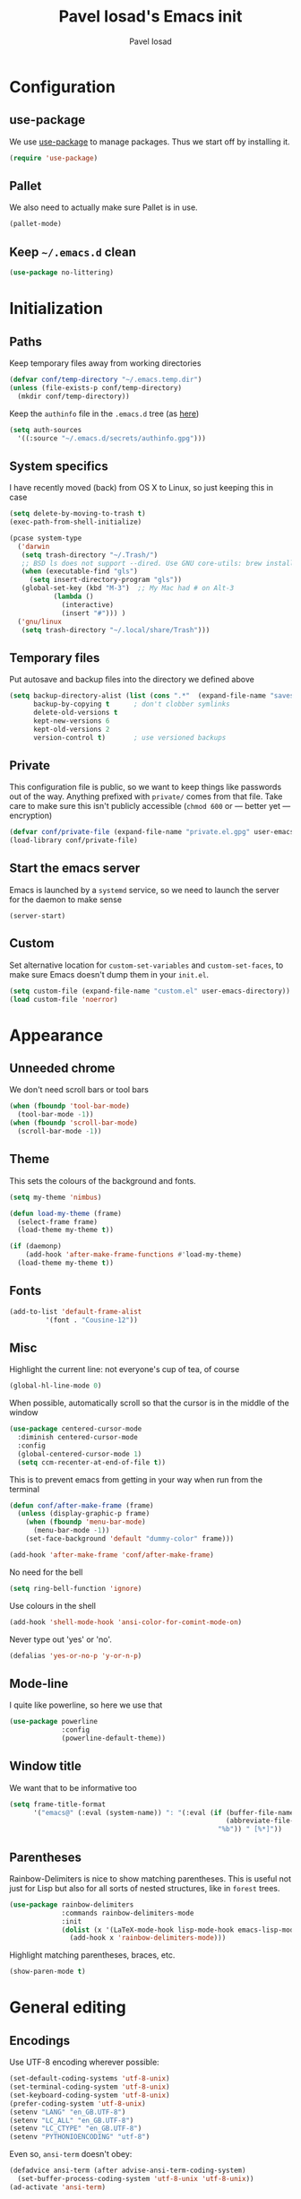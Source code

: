 #+TITLE: Pavel Iosad's Emacs init
#+AUTHOR: Pavel Iosad

* Configuration
** use-package

We use [[http://github.com/jwiegley/use-package][use-package]] to manage packages. Thus we start off by installing it.

#+NAME: init-before
#+BEGIN_SRC emacs-lisp :tangle no
  (require 'use-package)
 
#+END_SRC

** Pallet

We also need to actually make sure Pallet is in use.

#+NAME: init-before
#+BEGIN_SRC emacs-lisp :tangle no
(pallet-mode)
#+END_SRC

** Keep =~/.emacs.d= clean

#+NAME: utils
#+BEGIN_SRC emacs-lisp :tangle no
  (use-package no-littering)
#+END_SRC

* Initialization
** Paths

Keep temporary files away from working directories

#+NAME: init-before
#+BEGIN_SRC emacs-lisp :tangle no
  (defvar conf/temp-directory "~/.emacs.temp.dir")
  (unless (file-exists-p conf/temp-directory)
    (mkdir conf/temp-directory))
#+END_SRC

Keep the =authinfo= file in the =.emacs.d= tree (as [[https://www.masteringemacs.org/article/keeping-secrets-in-emacs-gnupg-auth-sources][here]])

#+NAME: init-before
#+BEGIN_SRC emacs-lisp :tangle no
  (setq auth-sources
	'((:source "~/.emacs.d/secrets/authinfo.gpg")))
#+END_SRC

** System  specifics

I have recently moved (back) from OS X to Linux, so just keeping this in case

#+NAME: init-before
#+BEGIN_SRC emacs-lisp :tangle no
  (setq delete-by-moving-to-trash t)
  (exec-path-from-shell-initialize)

  (pcase system-type
    ('darwin
     (setq trash-directory "~/.Trash/")
     ;; BSD ls does not support --dired. Use GNU core-utils: brew install coreutils
     (when (executable-find "gls")
       (setq insert-directory-program "gls"))
     (global-set-key (kbd "M-3")  ;; My Mac had # on Alt-3
		     (lambda () 
		       (interactive) 
		       (insert "#"))) )
    ('gnu/linux
     (setq trash-directory "~/.local/share/Trash")))
#+END_SRC

** Temporary files

Put autosave and backup files into the directory we defined above

#+NAME: init-after
#+BEGIN_SRC emacs-lisp :tangle no
  (setq backup-directory-alist (list (cons ".*"  (expand-file-name "saves/" conf/temp-directory)))
        backup-by-copying t      ; don't clobber symlinks
        delete-old-versions t
        kept-new-versions 6
        kept-old-versions 2
        version-control t)       ; use versioned backups
#+END_SRC

** Private
   
   This configuration file is public, so we want to keep things like
   passwords out of the way. Anything prefixed with ~private/~ comes
   from that file. Take care to make sure this isn't publicly
   accessible (=chmod 600= or --- better yet --- encryption)

   #+NAME: init-before
   #+BEGIN_SRC emacs-lisp :tangle no
     (defvar conf/private-file (expand-file-name "private.el.gpg" user-emacs-directory))
     (load-library conf/private-file)
  #+END_SRC

** Start the emacs server

Emacs is launched by a =systemd= service, so we need to launch the server for the daemon to make sense

#+NAME: init-before
#+BEGIN_SRC emacs-list :tangle no
(server-start)
#+END_SRC

** Custom

Set alternative location for =custom-set-variables= and =custom-set-faces=, 
to make sure Emacs doesn't dump them in your =init.el=.

#+NAME: init-after
#+BEGIN_SRC emacs-lisp :tangle no
  (setq custom-file (expand-file-name "custom.el" user-emacs-directory))
  (load custom-file 'noerror)
#+END_SRC

* Appearance
** Unneeded chrome

We don't need scroll bars or tool bars

#+NAME: appearance
#+BEGIN_SRC emacs-lisp :tangle no
  (when (fboundp 'tool-bar-mode) 
    (tool-bar-mode -1))
  (when (fboundp 'scroll-bar-mode) 
    (scroll-bar-mode -1))
#+END_SRC

** Theme

This sets the colours of the background and fonts.

#+NAME: appearance
#+BEGIN_SRC emacs-lisp :tangle no
  (setq my-theme 'nimbus)

  (defun load-my-theme (frame)
    (select-frame frame)
    (load-theme my-theme t))

  (if (daemonp)
      (add-hook 'after-make-frame-functions #'load-my-theme)
    (load-theme my-theme t))
#+END_SRC

** Fonts

#+NAME: appearance
#+BEGIN_SRC emacs-lisp :tangle no
  (add-to-list 'default-frame-alist
	       '(font . "Cousine-12"))
#+END_SRC

** Misc

Highlight the current line: not everyone's cup of tea, of course

#+NAME: appearance
#+BEGIN_SRC emacs-lisp :tangle no
  (global-hl-line-mode 0)
#+END_SRC

When possible, automatically scroll so that the cursor is in the 
middle of the window

#+NAME: appearance
#+BEGIN_SRC emacs-lisp :tangle no
  (use-package centered-cursor-mode
    :diminish centered-cursor-mode
    :config
    (global-centered-cursor-mode 1)
    (setq ccm-recenter-at-end-of-file t))
#+END_SRC

This is to prevent emacs from getting in your way when run from 
the terminal

#+NAME: appearance
#+BEGIN_SRC emacs-lisp :tangle no
  (defun conf/after-make-frame (frame)
    (unless (display-graphic-p frame)
      (when (fboundp 'menu-bar-mode) 
        (menu-bar-mode -1))
      (set-face-background 'default "dummy-color" frame)))
  
  (add-hook 'after-make-frame 'conf/after-make-frame)
#+END_SRC

No need for the bell

#+NAME: appearance
#+BEGIN_SRC emacs-lisp :tangle no
  (setq ring-bell-function 'ignore)
#+END_SRC

Use colours in the shell

#+NAME: appearance
#+BEGIN_SRC emacs-lisp :tangle no
  (add-hook 'shell-mode-hook 'ansi-color-for-comint-mode-on)
#+END_SRC

Never type out 'yes' or 'no'.

#+NAME: appearance
#+BEGIN_SRC emacs-lisp :tangle no
  (defalias 'yes-or-no-p 'y-or-n-p)
#+END_SRC

** Mode-line

I quite like powerline, so here we use that

#+NAME: appearance
#+BEGIN_SRC emacs-lisp :tangle no
  (use-package powerline
               :config
               (powerline-default-theme))
#+END_SRC

** Window title

We want that to be informative too

#+NAME: appearance
#+BEGIN_SRC emacs-lisp :tangle no
  (setq frame-title-format
        '("emacs@" (:eval (system-name)) ": "(:eval (if (buffer-file-name)
                                                        (abbreviate-file-name (buffer-file-name))
                                                      "%b")) " [%*]"))

#+END_SRC

** Parentheses

Rainbow-Delimiters is nice to show matching parentheses.  This is
useful not just for Lisp but also for all sorts of nested structures,
like in =forest= trees.

#+NAME: appearance
#+BEGIN_SRC emacs-lisp :tangle no
    (use-package rainbow-delimiters
                 :commands rainbow-delimiters-mode
                 :init
                 (dolist (x '(LaTeX-mode-hook lisp-mode-hook emacs-lisp-mode-hook))
                   (add-hook x 'rainbow-delimiters-mode)))
#+END_SRC

Highlight matching parentheses, braces, etc.

#+NAME: appearance
#+BEGIN_SRC emacs-lisp :tangle no
  (show-paren-mode t)
#+END_SRC

* General editing
** Encodings

Use UTF-8 encoding wherever possible:

#+NAME: editing
#+BEGIN_SRC emacs-lisp :tangle no
  (set-default-coding-systems 'utf-8-unix)
  (set-terminal-coding-system 'utf-8-unix)
  (set-keyboard-coding-system 'utf-8-unix)
  (prefer-coding-system 'utf-8-unix)
  (setenv "LANG" "en_GB.UTF-8")
  (setenv "LC_ALL" "en_GB.UTF-8")
  (setenv "LC_CTYPE" "en_GB.UTF-8")
  (setenv "PYTHONIOENCODING" "utf-8")
#+END_SRC

Even so, ~ansi-term~ doesn't obey:

#+NAME: editing
#+BEGIN_SRC emacs-lisp :tangle no
  (defadvice ansi-term (after advise-ansi-term-coding-system)
    (set-buffer-process-coding-system 'utf-8-unix 'utf-8-unix))
  (ad-activate 'ansi-term)
#+END_SRC

** Spelling

#+NAME: editing
#+BEGIN_SRC emacs-lisp :tangle no
  (use-package flyspell
    :diminish flyspell-mode
    :config
    (setq-default ispell-program-name "/usr/bin/aspell"
                  ispell-really-aspell t)
    (add-to-list 'ispell-dictionary-alist
		 '("nynorsk"
                   "[[:alpha:]]"
                   "[^[:alpha:]]"
                   "[']" t ("-C" "-d" "nynorsk") nil utf-8))
    (add-to-list 'ispell-dictionary-alist
		 '("gaidhlig"
                   "[[:alpha:]]"
                   "[^[:alpha:]]"
                   "[']" t ("-C" "-d" "gd") nil utf-8))
    (add-to-list 'ispell-dictionary-alist
		 '("gaeilge"
                   "[[:alpha:]]"
                   "[^[:alpha:]]"
                   "[']" t ("-C" "-d" "ga") nil utf-8))
    (add-to-list 'ispell-dictionary-alist
		 '("bokmal"
                   "[[:alpha:]]"
                   "[^[:alpha:]]"
                   "[']" t ("-C" "-d" "nb") nil utf-8))

    (setq-default flyspell-default-dictionary "en_GB-ize-w_accents")
    (add-hook 'text-mode-hook 'flyspell-mode)
    (add-hook 'prog-mode-hook 'flyspell-prog-mode))                 
#+END_SRC

** Syntax checking

Use [[https://github.com/flycheck/flycheck][Flycheck]] to validate syntax on the fly.

#+NAME: editing
#+BEGIN_SRC emacs-lisp :tangle no
  (use-package flycheck
    :commands (global-flycheck-mode flycheck-mode)
    :config 
    (setq-default flycheck-disabled-checkers '(html-tidy emacs-lisp-checkdoc tex-chktex tex-lacheck)))
#+END_SRC

** Version control

Magit provides featureful Git integration.

#+NAME: editing
#+BEGIN_SRC emacs-lisp :tangle no
  (use-package magit
    :commands (magit-status magit-diff magit-log magit-blame-mode)
    :bind ("C-x g" . magit-status)
    :init (setq magit-last-seen-setup-instructions "1.4.0"))


  (use-package magithub
    :after magit
    :config (magithub-feature-autoinject t))
#+END_SRC

** Programming modes
*** Emacs Lisp

This sets up ~eldoc~.

#+NAME: editing
#+BEGIN_SRC emacs-lisp :tangle no
  (use-package emacs-lisp-mode
    :init
    (use-package eldoc
                 :commands turn-on-eldoc-mode
                 :init (add-hook 'emacs-lisp-mode-hook 'turn-on-eldoc-mode)))
#+END_SRC

*** Web

Web mode provides, among other features, syntax highlighting for
Javascript and CSS embedded in HTML as well as highlighting for
various templating languages.

#+NAME: editing
#+BEGIN_SRC emacs-lisp :tangle no
  (use-package web-mode
    :mode (("\\.html?\\'" . web-mode)
           ("\\.css\\'" . web-mode))
    :config
    (setq web-mode-enable-auto-pairing t)
    :init
    (add-hook 'web-mode-hook (lambda ()
                               (set-fill-column 120))))
#+END_SRC

*** Python

Elpy is a bunch of nice Python utilities.

#+NAME: editing
#+BEGIN_SRC emacs-lisp :tangle no
  (use-package python
    :mode ("\\.py\\'" . python-mode)
    :init
    (use-package elpy
      :config (elpy-enable))
    :config
    (setq-default python-shell-interpreter "/usr/bin/python"))
  
#+END_SRC

*** Common Lisp

     #+NAME: editing
     #+BEGIN_SRC emacs-lisp :tangle no
       (use-package slime
                    :mode ("\\.lisp\\'" . lisp-mode)
                    :init
                    (setq slime-net-coding-system 'utf-8-unix
                          inferior-lisp-program "sbcl")
                    (add-to-list 'slime-contribs 'slime-fancy)
                    (add-to-list 'slime-contribs 'slime-repl))
      #+END_SRC

*** R

    #+NAME: editing
    #+BEGIN_SRC emacs-lisp :tangle no
      (require 'ess-site)
      (use-package ess-smart-underscore)
      (use-package ess-R-data-view)
      (use-package ess-rutils)  

      (defun tex-Rnw-check (name)
        "When opening a .tex file, check to make sure there isn't a
      corresponding .Rnw available, to make sure we don't try to edit
      the wrong file."
        (when (and (bufferp name)
                   (buffer-file-name name))
          (let* ((rnw-file (format "%s.Rnw" (file-name-sans-extension (buffer-file-name name)))))
    	(when (and (equal (file-name-extension (buffer-file-name name)) "tex")
                       (member rnw-file (mapcar #'buffer-file-name (buffer-list))))
              (if (yes-or-no-p "You are trying to open a .tex file, but the corresponding .Rnw file seems to be open. Are you sure?")
                  name
                (find-buffer-visiting rnw-file))))))

      (defadvice switch-to-buffer (around noweb-check activate)
        (let ((buffer-or-name (or (tex-Rnw-check (ad-get-arg 0))
                                  (ad-get-arg 0))))
          ad-do-it))
      (ad-update 'switch-to-buffer)

      (add-hook 'LaTeX-mode-hook
                (defun my-Rnw-mode-hook ()
                  "Add commands to AUCTeX's \\[TeX-command-list]."
                  (unless (and (featurep 'tex-site) (featurep 'tex))
    		(error "AUCTeX does not seem to be loaded"))
                  (add-to-list 'TeX-command-list
                               '("LaTeXKnit" "%l %(mode) %s"
                                 TeX-run-TeX nil (latex-mode) :help
                                 "Run LaTeX after Knit") t)
                  (dolist (suffix '("nw" "Snw" "Rnw"))
    		(add-to-list 'TeX-file-extensions suffix))))



      (use-package polymode           ; ESS with polymode
        :config
        (require 'poly-R)               ; Load necessary modes
        (require 'poly-markdown)
        (require 'poly-noweb)
        (add-to-list 'auto-mode-alist '("\\.Rmd" . poly-markdown+r-mode)) ; RMarkdown files
        (setq 
         pm-weaver "knitR-ESS"
         pm-exporter "pandoc"))

      (add-hook 'R-mode-hook
                (defun my-R-mode-hook ()
                  (company-mode)
                  (local-set-key (kbd "TAB") 'company-complete)))
    #+END_SRC

*** Stan

#+NAME: editing
#+BEGIN_SRC emacs-lisp :tangle no
  (use-package stan-mode
    :mode "\\.stan\\'"
    :config
    (use-package stan-snippets
      :config (add-hook 'stan-mode-hook 'yas-minor-mode)))
#+END_SRC

* Working with text
** General

We probably want our lines wrapped when we're writing

#+NAME: editing
#+BEGIN_SRC emacs-lisp :tangle no
  (diminish 'visual-line-mode)
  (add-hook 'text-mode-hook 
            (lambda ()
              (visual-line-mode 1)))
#+END_SRC

#+NAME: editing

Hippie-expand is a nice autocompletion engine

#+BEGIN_SRC emacs-lisp :tangle no
  (global-set-key (kbd "M-/") 'hippie-expand)
#+END_SRC
** Smartparens

#+NAME: editing
#+BEGIN_SRC emacs-lisp :tangle no
  (use-package smartparens-config
    :ensure smartparens
    :config
    (progn
      (show-smartparens-global-mode t)
      (add-hook 'prog-mode-hook #'turn-on-smartparens-strict-mode)
      (add-hook 'markdown-mode-hook #'turn-on-smartparens-strict-mode)
      (add-hook 'LaTeX-mode-hook #'turn-on-smartparens-strict-mode)
      (sp-pair "'" "'" :actions :rem)
      (sp-local-pair 'markdown-mode "'" "'")
      (use-package evil-smartparens
	:diminish evil-smartparens-mode
	:config
	(progn
          (add-hook 'LaTeX-mode-hook #'evil-smartparens-mode)
          (add-hook 'prog-mode-hook #'evil-smartparens-mode)))

      (bind-keys
       :map smartparens-mode-map
       ("C-M-a" . sp-beginning-of-sexp)
       ("C-M-e" . sp-end-of-sexp)

       ("C-<down>" . sp-down-sexp)
       ("C-<up>"   . sp-up-sexp)
       ("M-<down>" . sp-backward-down-sexp)
       ("M-<up>"   . sp-backward-up-sexp)

       ("C-M-f" . sp-forward-sexp)
       ("C-M-b" . sp-backward-sexp)

       ("C-M-n" . sp-next-sexp)
       ("C-M-p" . sp-previous-sexp)

       ("C-S-f" . sp-forward-symbol)
       ("C-S-b" . sp-backward-symbol)

       ("M-<right>" . sp-forward-slurp-sexp)
       ("C-<right>" . sp-forward-barf-sexp)
       ("M-<left>"  . sp-backward-slurp-sexp)
       ("C-<left>"  . sp-backward-barf-sexp)

       ("C-M-t" . sp-transpose-sexp)
       ("C-M-k" . sp-kill-sexp)
       ("C-k"   . sp-kill-hybrid-sexp)
       ("M-k"   . sp-backward-kill-sexp)
       ("C-M-w" . sp-copy-sexp)

       ("C-M-d" . delete-sexp)

       ("M-<backspace>" . backward-kill-word)
       ("C-<backspace>" . sp-backward-kill-word)
       ([remap sp-backward-kill-word] . backward-kill-word)

       ("M-[" . sp-backward-unwrap-sexp)
       ("M-]" . sp-unwrap-sexp)

       ("C-x C-t" . sp-transpose-hybrid-sexp))))
#+END_SRC

** LaTeX
   #+NAME: editing
   #+BEGIN_SRC emacs-lisp :tangle no
     (use-package auctex 
       :ensure t
       :mode (("\\.tex\\'" . LaTeX-mode)
              ("\\.Rnw\\'" . Rnw-mode))
       :commands (LaTeX-mode latex-mode plain-tex-mode)
       :init
       (defun insert-feature (arg feature value)
         "This just saves some typing, feel free to comment
                     out."
         (interactive "P\nMFeature: \nMValue: ")
         (insert (format
                  (if arg
                      "\\mbox{\\ensuremath{%s}%s}"
                  "\\mbox{[\\ensuremath{%s}%s]}")
                  value feature)))




       (add-hook 'LaTeX-mode-hook
                 (defun my-LaTeX-mode-hook ()
                  (flyspell-mode 1)
                  (TeX-fold-mode 1)
                  ;; This activates the X-SAMPA layout, making
                  ;; it accessible via C-\
                  (set-input-method "ipa-x-sampa")
                  (toggle-input-method)
                  (outline-minor-mode 1)
                  (turn-on-reftex)
                  (add-to-list 'LaTeX-font-list '(22 "\\ipa{" "}"))
                  (TeX-source-correlate-mode 1)
                  (local-set-key (kbd "C-c f") 'insert-feature)
                  (local-set-key (kbd "C-c ]") 'helm-bibtex)
                  (local-set-key (kbd "C-c }") 'LaTeX-close-environment)
          (add-to-list 'TeX-view-program-selection
   		'(output-pdf "Zathura"))
          (setq font-latex-match-function-keywords '(("ipa" "{")
      					       ("twe" "{")
      					       ("mbi" "{")
   					       ("x" "{")
   					       ("ox" "{")
      					       "ex" "pex" "pex~" "xe" "a")
      	  outline-minor-mode-prefix "\C-c\C-u"
      	  TeX-parse-self t
      	  TeX-auto-save t
      	  TeX-electric-sub-and-superscript t
      	  LaTeX-csquotes-close-quote "}"
      	  LaTeX-csquotes-open-quote "\\enquote{"
      	  TeX-source-correlate-(setq )tart-server t)
          (setq-default LaTeX-engine 'xetex))))
#+END_SRC

** Org-mode

   Org-mode is very good for all sort of working with plain text, as
   this file testifies. I use it as my calendar application, so most
   of the settings are geared towards that. There are various
   solutions for syncing your org-mode calendar with your phone. The
   solution I use here is to export the calendar to .ics and upload it
   somewhere public, from where my iPhone is able to pull it.

   This is just a shortcut to open the main agenda file. Change the
   path to that in your =private.el.gpg=

   #+NAME: utils
   #+BEGIN_SRC emacs-lisp :tangle no
     (setq main-agenda-file (expand-file-name (car private/org-files)))

     (global-set-key (kbd "C-x C-a C-w") 
                     (lambda () 
                       (interactive) 
                       (find-file main-agenda-file)))
   #+END_SRC

   The following sets up Org-mode itself

   #+NAME: utils
   #+BEGIN_SRC emacs-lisp :tangle no
     (use-package org
       :diminish org-indent-mode
       :config
       (define-key global-map "\C-cl" 'org-store-link)
       (define-key global-map "\C-ca" 'org-agenda)
       (define-key global-map "\C-ct" 'org-capture)
       (setq org-log-done t
   	  org-use-property-inheritance t
   	  org-agenda-files private/org-files
   	  org-directory private/org-directory
   	  org-startup-indented t
   	  org-src-fontify-natively t
   	  org-icalendar-timezone "Europe/London"
   	  org-refile-targets '((org-agenda-files . (:maxlevel . 5)))
   	  org-icalendar-use-deadline '(todo-due)
   	  org-agenda-window-setup 'current-window
   	  org-agenda-span 'week
   	  org-agenda-skip-scheduled-if-deadline-is-shown t
   	  org-agenda-skip-deadline-prewarning-if-scheduled 'pre-scheduled
   	  org-icalendar-alarm-time 15)
       (use-package ox-taskjuggler
         :config
         (add-to-list 'org-export-backends 'taskjuggler t)))
   #+END_SRC
  
** Markdown and pandoc
   
   Markdown is a lightweight alternative to HTML. For me, the two main
   uses are for websites (many site generators understand Markdown so
   you don't have to write HTML) and conversions from Markdown to
   other formats via [[http://johnmacfarlane.net/pandoc][pandoc]].

   This bit loads markdown-mode and sets up various customizations.

   #+NAME: editing
   #+BEGIN_SRC emacs-lisp :tangle no
     (use-package markdown-mode
       :mode ("\\.\\(m\\(ark\\)?down\\|md\\)$" . markdown-mode)
       :config
       (add-hook 'markdown-mode-hook
               (defun my-markdown-mode-hook ()
                 (flyspell-mode)
                 (turn-on-reftex)
                 (eval-after-load 'reftex-vars
                   '(progn
                     (setq-local reftex-cite-format '((?\C-m . "@%l")
                                                      (?p . "[@%l]")))))
                 (local-set-key (kbd "C-c ]") 'helm-bibtex)
                 (orgtbl-mode 1)
                 (pandoc-mode)
                 (outline-minor-mode)
                 (yas-minor-mode))))
   #+END_SRC

   Now we set up pandoc-mode and add some utility functions

   #+NAME: editing
   #+BEGIN_SRC emacs-lisp :tangle no
     (use-package pandoc-mode
       :defer t
       :bind
       ("C-c f" . pandoc--insert-feature)
       ("C-c C-s g" . markdown-insert-smallcaps)
       ("C-c C-s v" . markdown-catalan))
       :init
       (defun pandoc--add-references-header (output-format)
         (if (not (string-equal output-format "latex"))
             "## References ##"
        ""))
       (defun pandoc--hline-for-new-slide (output-format)
         (if (member output-format '("revealjs" "beamer"))
             "---"
        ""))
       (defun pandoc--pause (output-format)
         (if (member output-format '("revealjs" "beamer"))
             ". . ."
        ""))
       (defun pandoc--not-in-latex (output-format text)
         (if (string-equal output-format "latex")
          ""
          text))
       (defun pandoc--smallcaps (output-format txt)
         (format "<span style=\"font-variant:small-caps;\">%s</span>" txt))

       (defun markdown-insert-smallcaps ()
         (interactive
          (if (markdown-use-region-p)
              ;; Active region
              (let ((bounds (markdown-unwrap-things-in-region
                             (region-beginning) (region-end)
                             markdown-regex-code 2 4)))
                (markdown-wrap-or-insert "<span style=\"font-variant:small-caps;\">" "</span>" nil (car bounds) (cdr bounds)))
         ;; Code markup removal, code markup for word, or empty markup insertion
         (if (markdown-code-at-point-p)
                (markdown-unwrap-thing-at-point nil 0 1)
              (markdown-wrap-or-insert "<span style=\"font-variant:small-caps;\">" "</span>" 'word nil nil)))))

     (defun markdown-catalan ()
       "I'm using Catalan as a workaround to have a different font for
     IPA when creating LaTeX documents through markdown. Ugh"
         (interactive
          (if (markdown-use-region-p)
              ;; Active region
              (let ((bounds (markdown-unwrap-things-in-region
                             (region-beginning) (region-end)
                             markdown-regex-code 2 4)))
                (markdown-wrap-or-insert "<span lang=\"ca\">" "</span>" nil (car bounds) (cdr bounds)))
         ;; Code markup removal, code markup for word, or empty markup insertion
         (if (markdown-code-at-point-p)
                (markdown-unwrap-thing-at-point nil 0 1)
              (markdown-wrap-or-insert "<span lang=\"ca\">" "</span>" 'word nil nil)))))

     (setq my-pandoc-directives
             '(("references" . pandoc--add-references-header)
               ("slide" . pandoc--hline-for-new-slide)
               ("pause" . pandoc--pause)
               ("sc" . pandoc--smallcaps)
   	    ("notlatex" . pandoc--not-in-latex)))

       (defun pandoc--insert-feature (arg feature value)
         (interactive "P\nMFeature: \nMValue: ")
         (insert (format
                  (if arg
                      "$%s$%s"
      	     "[$%s$%s]")
                  value feature)))
       :config
       (add-hook 'pandoc-mode-hook
                 (defun my-pandoc-mode-hook ()
                  (setq pandoc-use-async nil
      		  pandoc-binary "/usr/bin/pandoc")
                  (dolist (x my-pandoc-directives)
                     (add-to-list 'pandoc-directives x))))

   #+END_SRC

** BibTeX

This defines a function (call it using =M-x get-bibtex-from-doi=)
that, given a DOI (or an http://dx.doi.org/ URL) gets a BibTeX entry
and inserts it at point.

#+NAME: utils
#+BEGIN_SRC emacs-lisp :tangle no
  (defun get-bibtex-from-doi (doi)
   "Get a BibTeX entry from the DOI"
   (interactive "MDOI: ")
   (let ((url-mime-accept-string "text/bibliography;style=bibtex")
         (clean-doi (replace-regexp-in-string "https?://dx.doi.org/" "" doi)))
     (with-current-buffer (url-retrieve-synchronously (format "http://dx.doi.org/%s" clean-doi))
       (switch-to-buffer (current-buffer))
       (setq bibtex-entry (buffer-substring (string-match "@" (buffer-string)) (point-max)))
       (kill-buffer (current-buffer))))
   (insert (decode-coding-string bibtex-entry 'utf-8))
   (bibtex-fill-entry))
#+END_SRC

This sets up RefTeX and BibTeX-mode.

#+NAME: editing
#+BEGIN_SRC emacs-lisp :tangle no
  (use-package reftex
    :commands turn-on-reftex
    :config
    (setq reftex-use-external-file-finders t
          reftex-plug-into-AUCTeX t
          reftex-default-bibliography `(,private/bibliography-file)
          reftex-cite-prompt-optional-args nil
          reftex-cite-cleanup-optional-args t)
    (global-unset-key "\C-c /")
    (add-to-list 'reftex-bibliography-commands "addbibresource")

    (let* ((kpsewhich (string-trim-right (shell-command-to-string "which kpsewhich"))))
      (setq reftex-external-file-finders
            `(("tex" . ,(concat kpsewhich " -format=.tex %f"))
              ("bib" . ,(concat kpsewhich " -format=.bib %f"))))))




  (use-package bibtex
    :mode ("\\.bib" . bibtex-mode)
    :init
    (setq bibtex-align-at-equal-sign t
          bibtex-autokey-year-length 4
          bibtex-autokey-titleword-length nil
          bibtex-autokey-titlewords-stretch 0
          bibtex-autokey-titlewords 1
          bibtex-autokey-year-title-separator "")

    (add-hook 'bibtex-mode-hook (lambda () (set-fill-column 120)))

    (defun bibtex-autokey-get-year ()
      "Return year field contents as a string obeying
  `bibtex-autokey-year-length'. Patched to also understand `date'
  field"
      (let* ((try-year (bibtex-autokey-get-field "year"))
	     (yearfield (if (string= try-year "")
			    (car (split-string (bibtex-autokey-get-field "date") "-"))
			  try-year)))
	(substring yearfield (max 0 (- (length yearfield)
				       bibtex-autokey-year-length))))))



  (use-package bibtex-utils
    :config
    (setq bu-bibtex-fields-ignore-list '(url abstract)))
#+END_SRC

This sets-up =helm-bibtex=

#+NAME: editing
#+BEGIN_SRC emacs-lisp :tangle no
  (use-package helm-bibtex
    :config
    (setq bibtex-completion-bibliography '("~/Dropbox/biblio.bib")
          bibtex-completion-library-path '("~/ownCloud/PDF")
          bibtex-completion-notes-path "~/ownCloud/varia/org/biblio-notes.org"
          bibtex-completion-pdf-open-function (lambda (fpath)
                                          (call-process "open" nil 0 nil "-a" "/usr/bin/zathura" fpath))
          bibtex-completion-cite-prompt-for-optional-arguments nil
          bibtex-completion-additional-search-fields '(subtitle booktitle booksubtitle)
          bibtex-completion-cite-default-command "parencite")
    (helm-delete-action-from-source "Insert citation" helm-source-bibtex)
    (helm-add-action-to-source "Insert citation" 'helm-bibtex-insert-citation helm-source-bibtex 0))
#+END_SRC

Bog is an extension for research notes

#+NAME: editing
#+BEGIN_SRC emacs-lisp :tangle no
  (use-package bog
    :diminish bog-mode
    :config
    (add-hook 'org-mode-hook 'bog-mode)
    (setq bog-bib-file (expand-file-name "~/texmf/bibtex/bib/biblio.bib")
          bog-notes-directory (expand-file-name "~/ownCloud/notes")
          bog-stage-directory (expand-file-name "~/Downloads")
          bog-file-directory (expand-file-name "~/ownCloud/PDF")
          bog-find-citekey-bib-func 'bog-find-citekey-entry))
#+END_SRC

** Evil


Evil is a mode that makes vi(m) like keybindings

#+NAME: utils
#+BEGIN_SRC emacs-lisp :tangle no 
  (use-package evil
    :diminish undo-tree-mode
    :init
    (setq evil-want-C-i-jump nil)
    :config
    (evil-mode 1)
    (define-key evil-normal-state-map (kbd "<remap> <evil-next-line>") 'evil-next-visual-line)
    (define-key evil-normal-state-map (kbd "<remap> <evil-previous-line>") 'evil-previous-visual-line)
    (define-key evil-motion-state-map (kbd "<remap> <evil-next-line>") 'evil-next-visual-line)
    (define-key evil-motion-state-map (kbd "<remap> <evil-previous-line>") 'evil-previous-visual-line)
    (define-key evil-insert-state-map "\C-e" 'end-of-line)

    (setq-default 
    ; Make horizontal movement cross lines                                    
    evil-cross-lines t
    sentence-end-double-space nil
    evil-default-state 'normal)

    (loop for (mode . state) in
          '((inferior-emacs-lisp-mode . emacs)
            (shell-mode . insert)
            (git-commit-mode . insert)
            (term-mode . emacs)
            (dired-mode . emacs)
            (wdired-mode . normal)
	    (inferior-ess-mode . emacs)
            (help-mode . emacs)
            (comint-mode . emacs)
            (inferior-python-mode . emacs)
            (eww-mode . emacs)
            (mu4e-view-mode . emacs)
            (paradox-menu-mode . emacs))
          do (evil-set-initial-state mode state)))

  (use-package evil-surround
    :config (global-evil-surround-mode 1))

  (use-package evil-exchange
    :config (evil-exchange-install))
#+END_SRC

** Edit-server

Edit Chrome textareas with Emacs

#+NAME: utils
#+BEGIN_SRC emacs-lisp :tangle no
(use-package edit-server
  :config (edit-server-start))
#+END_SRC

** Lilypond

#+NAME: utils
#+BEGIN_SRC emacs-lisp :tangle no
  (use-package lilypond-mode
    :config
    (add-to-list 'auto-mode-alist
                 '("\\.ly$" . LilyPond-mode)))
#+END_SRC
** Typopunct-mode

#+NAME: utils
#+BEGIN_SRC emacs-lisp :tangle no
  (use-package typopunct
    :config
    (typopunct-change-language 'english t)
    (defconst typopunct-ellipsis (decode-char 'ucs #x2026))
    (defun typopunct-insert-ellipsis (arg)
      "Change three consecutive dots to an ellipsis mark"
      (interactive "p")
      (cond
       ((and (= 1 arg)
	     (eq this-command last-command)
	     (looking-back "\\.\\."))
	(replace-match "")
	(insert typopunct-ellipsis))
       (t
	(self-insert-command arg))))
    (define-key typopunct-map "." 'typopunct-insert-ellipsis))
#+END_SRC

* Other useful utilities
** Helm

Helm is a powerful engine for completion and narrowing down
alternatives. No more blind tabbing! This setup follows the
introduction [[http://tuhdo.github.io/helm-intro.html][here]].

#+NAME: utils
#+BEGIN_SRC emacs-lisp :tangle no
  (use-package helm
               :bind
               (("M-x" . helm-M-x)
                ("M-y" . helm-show-kill-ring)
                ("C-x b" . helm-mini)
                ("C-x C-f" . helm-find-files)
                ("C-c u" . helm-org-in-buffer-headings))
               :commands (helm-buffers-list
                          helm-colors
                          helm-find-files
                          helm-for-files
                          helm-google-suggest
                          helm-mini
                          helm-help
                          helm-show-kill-ring
                          helm-org-keywords
                          helm-org-in-buffer-headings
                          helm-M-x
                          helm-occur)
               :config
               (helm-mode)
               (use-package helm-config)
               (define-key helm-map (kbd "<tab>") 'helm-execute-persistent-action) ; rebind tab to run persistent action
               (define-key helm-map (kbd "C-i") 'helm-execute-persistent-action) ; make TAB works in terminal
               (define-key helm-map (kbd "C-z")  'helm-select-action) ; list actions using C-z

               (when (executable-find "curl")
                 (setq helm-google-suggest-use-curl-p t))

               (setq helm-split-window-in-side-p           t ; open helm buffer inside current window, not occupy whole other window
                     helm-move-to-line-cycle-in-source     t ; move to end or beginning of source when reaching top or bottom of source.
                     helm-scroll-amount                    8 ; scroll 8 lines other window using M-<next>/M-<prior>
                     helm-ff-file-name-history-use-recentf t
                     helm-buffers-fuzzy-matching t
                     helm-recentf-fuzzy-match t))
            

#+END_SRC

Helm-backup is a handy tool which puts all your saved files under Git
source control, by default under =~/.helm-backup=. Disable it if you
don't want or don't have that much space.

#+NAME: utils
#+BEGIN_SRC emacs-lisp :tangle no
  (require 'helm-backup)
  (global-set-key (kbd "C-c b") 'helm-backup)
  (add-hook 'after-save-hook 'helm-backup-versioning)
#+END_SRC
** Autocompletion

Set up =company-mode= for autocompletion.

#+NAME: utils
#+BEGIN_SRC emacs-lisp :tangle no
  (use-package company
      :config (global-company-mode 1)
      (setq company-global-modes '(not message-mode latex-mode markdown-mode)))
#+END_SRC

** Yasnippet

Yasnippet is a handy framework for storing little bits of code/text that you reuse a lot

#+NAME: editing
#+BEGIN_SRC emacs-lisp :tangle no
    (use-package yasnippet
      :config (yas-global-mode 1))
#+END_SRC

** Various niceties

#+NAME: init-after
#+BEGIN_SRC emacs-lisp :tangle no
    (setq display-time-day-and-date t)
    (setq display-time-string-forms
          '((format "%s:%s  "
                    24-hours minutes)
            (if display-time-day-and-date
               (format "%s %s %s" dayname monthname day) "")))
    (setq display-time-interval 30)
    (display-time-mode 1)

  (setq enable-recursive-minibuffers t)
#+END_SRC

These are some convenience functions for my own use

#+NAME: utils
#+BEGIN_SRC emacs-lisp :tangle no

  (defmacro clean-buffer (form)
    `(save-excursion
       (goto-char (point-min))
       ,form))

  (defun unsmart-quotes ()
    (interactive)
    (clean-buffer (replace-regexp "[‘’“”]" "'")))

  (defun clean-pandoc-output ()
    (interactive)
    (unsmart-quotes)
    (clean-buffer (replace-string "\\\\fshyp" "/"))
    (clean-buffer (replace-string "\\\\dash" " -- "))
    (clean-buffer (replace-regexp "\\\\hyp" "-"))
    (clean-buffer (replace-string "…" "..."))
    (clean-buffer (replace-regexp "\\\\iem?" "i.e."))
    (clean-buffer (replace-regexp "\\\\egm?" "e.g."))
    (clean-buffer (replace-regexp "\\\\cfm?" "cf."))
    (clean-buffer (replace-regexp "\\\\ipa{\\([^\}]+\\)}" "\\1"))
    (clean-buffer (replace-regexp "\\\\phonint{\\(.+\\)}" "⟦\\1⟧"))
    (clean-buffer (replace-regexp "\\\\featurestring{\\([^\}]+\\)}" "〈\\1〉"))
    (clean-buffer (replace-regexp "\\\\fea{\\([^\}]+\\)}{\\([^\}]+\\)}" "\\1[\\2]"))
    (clean-buffer (replace-regexp "\\\\mbox{\\([^\}]+\\)}" "\\1"))
    (clean-buffer (replace-regexp "\$?\\\\pm\$?" "±"))
    (clean-buffer (replace-regexp "\\\\[zba]\\." ""))
    (clean-buffer (replace-regexp "\\\\tw[pe]{\\([^\}]+\\)}{\\([^\}]+\\)}{\\([^\}]+\\)}" "\\1  \*\\2\*  '\\3'\n"))
    (clean-buffer (replace-regexp "\\\\mb[ip]\{\\([^\}]+\\)}" "\\1\n"))
    (clean-buffer (replace-regexp "\\\\rt" "×")))
#+END_SRC

Golden-ratio mode makes sure your window splits are of a sensible size

#+NAME: utils
#+BEGIN_SRC emacs-lisp :tangle no
  (use-package golden-ratio
    :diminish golden-ratio-mode
    :config
    (golden-ratio-mode 1)
    (setq golden-ratio-auto-scale t))
#+END_SRC

** Calendar integration

This bit exports the agenda from my org-mode calendar to an iCalendar
and copies it to a remote server, where it gets picked up by the phone
calendar app.

#+NAME: utils
#+BEGIN_SRC emacs-lisp :tangle no
  (use-package org-caldav
    :config
    (setq org-caldav-url private/org-caldav-url
          org-caldav-calendar-id private/org-caldav-calendar-id
          org-caldav-inbox private/org-caldav-inbox
          org-caldav-files private/org-caldav-files
          org-icalendar-timezone "Europe/London"))


  (defun sync-calendar ()
    (interactive)
    (let ((org-icalendar-combined-agenda-file "~/ownCloud/varia/org/org.ics"))
      (org-icalendar-combine-agenda-files)
      (shell-command (format "rsync -avz %s %s" 
			     org-icalendar-combined-agenda-file private/calendar-destination)))
    (org-caldav-sync))

  (setq kill-emacs-query-functions '(lambda ()
				      (interactive)
				      (ignore-errors (sync-calendar))))
#+END_SRC

** Email

This is just a convenience function to choose a signature at random from four versions

#+NAME: utils
#+BEGIN_SRC emacs-lisp :tangle no

  (defun make-random-signature ()
    (interactive)
    (let ((sigs (list
                 "Pavel Iosad\nLinguistics and English Language\nThe University of Edinburgh\nDugald Stewart Building\n3 Charles Street\nEdinburgh EH8 9AD\nScotland\n\nhttp://www.ed.ac.uk/profile/pavel-iosad\n"

                 "Pavel Iosad\nRoinn a' Chànanachais agus Cànain na Beurla\nOilthigh Dhùn Èideann\nTogalach Dhùghaill Stiùbhairt\n3 Sràid Theàrlaich\nDùn Èideann EH8 9AD\nAlba\n\nhttp://www.ed.ac.uk/profile/pavel-iosad\n\nIs e buidheann carthannais a tha ann an Oilthigh Dhùn Èideann,\nclàraichte ann an Albainn, le àireamh clàraidh SC005336.\n"

                 "Pavel Iosad\nAdran Ieithyddiaeth ac Iaith Saesneg\nPrifysgol Caeredin\nAdeilad Dugald Stewart\n3 Stryd Siarl\nCaeredin EH8 9AD\nYr Alban\n\nhttp://www.ed.ac.uk/profile/pavel-iosad\n\nMae Prifysgol Caeredin yn elusen gofrestredig yn yr Alban,\ngyda rhif cofrestru SC005336.\n"

                 "Pavel Iosad\nRoinn na Teangeolaíochta agus na Teanga Béarla\nOllscoil Dhún Éideann\nÁras Dhúghaill Stíobhaird\n3 Sráid Shéarlais\nDún Éideann EH8 9AD\nAlbain\n\nhttp://www.ed.ac.uk/profile/pavel-iosad\n\nIs carthanas í Ollscoil Dhún Éideann, cláraithe in Albain,\nle cláruimhir SC005336.\n"

                 "Pavel Iosad\nInstitutt for språkvitskap og engelsk språk\nUniversitetet i Edinburgh\nDugald Stewarts hus\n3 Charles Street\nEdinburgh EH8 9AD\nSkottland\n\nhttp://www.ed.ac.uk/profile/pavel-iosad\n\nUniversitetet i Edinburgh er ein ideell organisasjon registrert i\nSkottland, med registrasjonsnr SC005336.\n")))
       (nth (random (length sigs)) sigs)))

  (defun draft-auto-save-buffer-name-handler (operation &rest args)
  "for `make-auto-save-file-name' set '.' in front of the file name; do nothing for other operations"  
    (if
        (and buffer-file-name (eq operation 'make-auto-save-file-name))
        (concat (file-name-directory buffer-file-name)
                "."
                (file-name-nondirectory buffer-file-name))
      (let ((inhibit-file-name-handlers
             (cons 'draft-auto-save-buffer-name-handler
                   (and (eq inhibit-file-name-operation operation)
                        inhibit-file-name-handlers)))
            (inhibit-file-name-operation operation))
        (apply operation args))))

  (add-to-list 'file-name-handler-alist '("Drafts/cur/" . draft-auto-save-buffer-name-handler))
#+END_SRC

I use [[http://www.djcb.org/mu4e][mu4e]] to read my email

#+NAME: utils
#+BEGIN_SRC emacs-lisp :tangle no
  (use-package mu4e
    :commands (mu4e compose-mail)
    :config

    (require 'mu4e-contrib)

    (setq mu4e-user-mail-address-list '("pavel.iosad@ed.ac.uk" "piosad@exseed.ed.ac.uk")
          mu4e-maildir private/maildir
          mu4e-drafts-folder "/Drafts"
          mu4e-sent-folder   "/Sent Items"
          mu4e-trash-folder  "/Trash"
          mu4e-refile-folder "/AllMail"
          mu4e-maildir-shortcuts '(("/INBOX"       . ?i)
                                   ("/AllMail"     . ?a)
                                   ("/Sent Items"  . ?s)
                                   ("/Trash"       . ?t))
          smtpmail-queue-mail nil
          smtpmail-queue-dir   "~/Mail/queue/cur"
          mu4e-update-interval 300
          mu4e-change-filenames-when-moving t
          mu4e-attachment-dir  "~/Downloads"
          mu4e-view-show-images t
          mu4e-get-mail-command "mbsync work"
          mail-user-agent 'mu4e-user-agent
          user-mail-address "pavel.iosad@ed.ac.uk"
          mu4e-update-interval 600
          user-full-name  "Pavel Iosad"
          mu4e-compose-complete-addresses t
          mu4e-compose-complete-only-after "2012-09-15"
          mu4e-headers-include-related nil
          mu4e-index-cleanup t
          mu4e-index-lazy-check nil
          mu4e-headers-date-format "%d-%m-%Y"
          message-kill-buffer-on-exit t
          mu4e-compose-signature (make-random-signature) ;; comment this out, or put in your signature as a string
          mu4e-compose-dont-reply-to-self t
          mu4e-compose-keep-self-cc nil)


    (setq unread-query "flag:unread maildir:/INBOX or flag:unread maildir:/AllMail")

    (add-to-list 'mu4e-bookmarks
		 '("date:today..now AND NOT flag:trashed AND NOT from:iosad" "Today's messages" ?t))

    (add-to-list 'mu4e-bookmarks
		 '("flag:flagged" "Flagged messages" ?f))

    (add-to-list 'mu4e-bookmarks `(,unread-query "Unread messages" ?u))

    (when (fboundp 'imagemagick-register-types)
      (imagemagick-register-types))

    (add-hook 'mu4e-view-mode-hook
              (defun my-view-mode-hook ()
		;; try to emulate some of the eww key-bindings
		(local-set-key (kbd "<tab>") 'shr-next-link)
		(local-set-key (kbd "<backtab>") 'shr-previous-link)
		(visual-line-mode)))


    (add-hook 'mu4e-compose-mode-hook
              (defun my-compose-mode-hook ()
		(setq mu4e-compose-signature (make-random-signature))
		(auto-fill-mode)
		(set-fill-column 72)
		(typopunct-mode)
		(flyspell-mode)))

    (setq message-send-mail-function 'message-send-mail-with-sendmail)
    (setq sendmail-program "/usr/bin/msmtp")

    (use-package org-mu4e
      :config
      (setq org-mu4e-link-query-in-headers-mode nil
            org-capture-templates '(("t" "todo" entry (file+headline main-agenda-file "Tasks")
                                     "* TODO [#A] %?\nSCHEDULED: %(org-insert-time-stamp (org-read-date nil t \"+0d\"))\n%a\n")))))

  (use-package mu4e-alert
    :config
    (mu4e-alert-set-default-style 'notifications)
    (setq mu4e-alert-interesting-mail-query unread-query)
    (add-hook 'after-init-hook #'mu4e-alert-enable-notifications)
    (add-hook 'after-init-hook #'mu4e-alert-enable-mode-line-display))

#+END_SRC

** EWW

=eww= is the emacs browser, which we want to use to open URLs

#+NAME: utils
#+BEGIN_SRC emacs-lisp :tangle no
(setq browse-url-browser-function 'eww-browse-url)
#+END_SRC
** Search

=avy= is a better search-based navigation.

#+NAME: utils
#+BEGIN_SRC emacs-lisp :tangle no
  (use-package avy
    :bind
    ("C-:" . avy-goto-char)
    ("C-'" . avy-goto-char-2)
    ("M-g f" . avy-goto-line)
    ("M-s" . avy-goto-word-1)
    ("M-g e" . avy-goto-word-0)
    :config
    (avy-setup-default))
    
#+END_SRC

And =swiper= is nice for searching longer files

#+NAME: utils
#+BEGIN_SRC emacs-lisp :tangle no
  (use-package swiper
    :commands (swiper swiper-query-replace)
    :bind
    ("C-s" . swiper-helm)
    ("C-%" . swiper-query-replace))
#+END_SRC

** Elfeed

An RSS reader

#+NAME: utils
#+BEGIN_SRC emacs-lisp :tangle no
  (use-package elfeed
    :config
    (global-set-key (kbd "C-x w") 'elfeed)
    (setq elfeed-feeds
          '("https://hypothes.is/stream.rss?uri.parts=anghyflawn")))
#+END_SRC
** PDF tools

Much better than DocView

#+NAME: utils
#+BEGIN_SRC emacs-lisp :tangle no
  (use-package pdf-tools
    :config (pdf-tools-install))
#+END_SRC

* Configuration layout

Here we define the =emacs.el= file that gets generated by the source
blocks in our Org document. This is the file that actually gets
loaded on startup. The placeholders in angled brackets correspond to
the ~NAME~ directives above the ~SRC~ blocks throughout this document.

#+BEGIN_SRC emacs-lisp :tangle yes :noweb no-export :exports code
;;; emacs.el --- Emacs configuration generated via Org Babel

;;; Commentary:

;; Do not modify this file by hand.  It was automatically generated
;; from `emacs.org` in the same directory.  See that file for more
;; information.

;;; Code:

;; Configuration group: init-before
<<init-before>>

;; Configuration group: appearance
<<appearance>>

;; Configuration group: editing
<<editing>>

;; Configuration group: utilities
<<utils>>

;; Configuration group: init-after
<<init-after>>


;; emacs.el ends here
#+END_SRC
